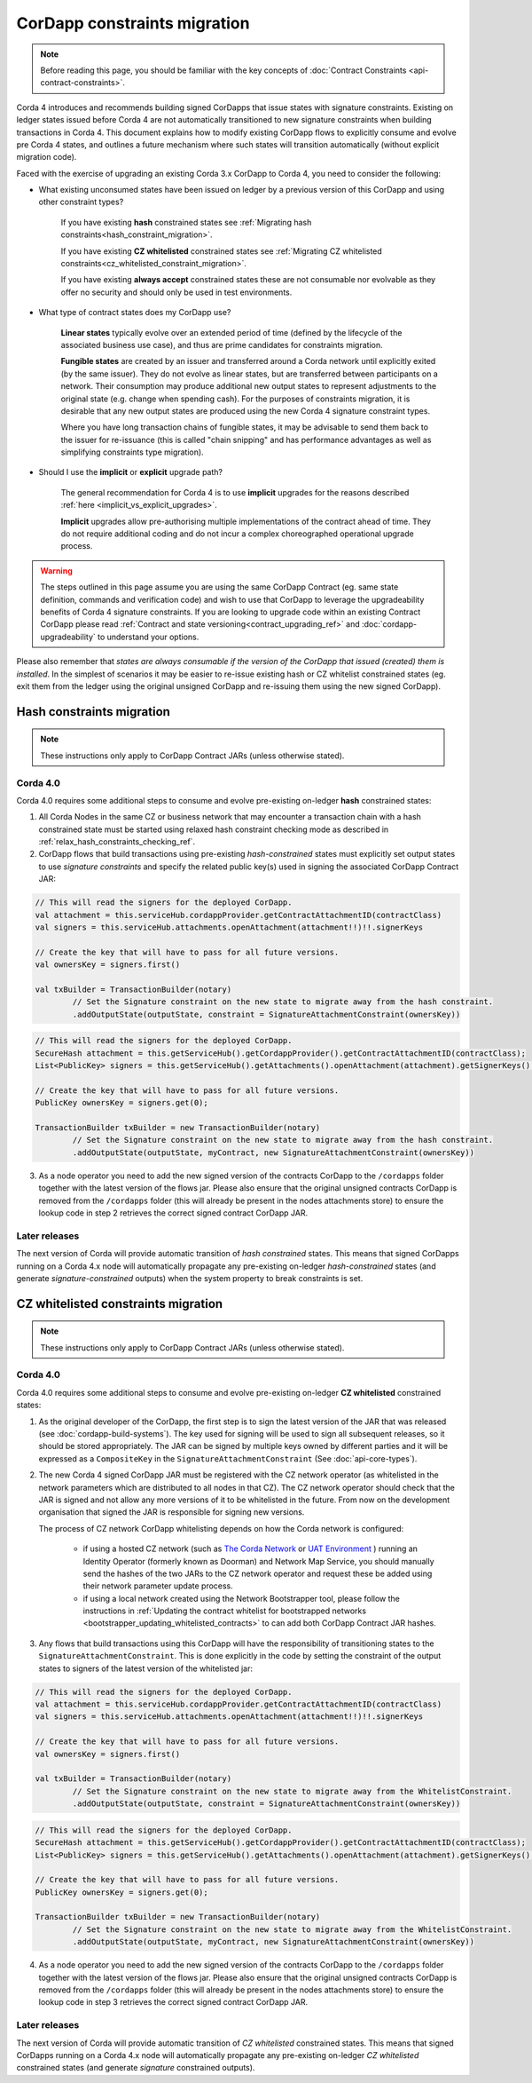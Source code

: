 .. highlight:: kotlin
.. role:: kotlin(code)
    :language: kotlin
.. raw:: html


   <script type="text/javascript" src="_static/jquery.js"></script>
   <script type="text/javascript" src="_static/codesets.js"></script>

CorDapp constraints migration
=============================

.. note:: Before reading this page, you should be familiar with the key concepts of :doc:`Contract Constraints <api-contract-constraints>`.

Corda 4 introduces and recommends building signed CorDapps that issue states with signature constraints.
Existing on ledger states issued before Corda 4 are not automatically transitioned to new signature constraints when building transactions in Corda 4.
This document explains how to modify existing CorDapp flows to explicitly consume and evolve pre Corda 4 states, and outlines a future mechanism
where such states will transition automatically (without explicit migration code).

Faced with the exercise of upgrading an existing Corda 3.x CorDapp to Corda 4, you need to consider the following:

* What existing unconsumed states have been issued on ledger by a previous version of this CorDapp and using other constraint types?

   If you have existing **hash** constrained states see :ref:`Migrating hash constraints<hash_constraint_migration>`.

   If you have existing **CZ whitelisted** constrained states see :ref:`Migrating CZ whitelisted constraints<cz_whitelisted_constraint_migration>`.

   If you have existing **always accept** constrained states these are not consumable nor evolvable as they offer no security and should only
   be used in test environments.

* What type of contract states does my CorDapp use?

   **Linear states** typically evolve over an extended period of time (defined by the lifecycle of the associated business use case), and
   thus are prime candidates for constraints migration.

   **Fungible states** are created by an issuer and transferred around a Corda network until explicitly exited (by the same issuer).
   They do not evolve as linear states, but are transferred between participants on a network. Their consumption may produce additional new
   output states to represent adjustments to the original state (e.g. change when spending cash). For the purposes of constraints migration,
   it is desirable that any new output states are produced using the new Corda 4 signature constraint types.

   Where you have long transaction chains of fungible states, it may be advisable to send them back to the issuer for re-issuance (this is
   called "chain snipping" and has performance advantages as well as simplifying constraints type migration).

* Should I use the **implicit** or **explicit** upgrade path?

   The general recommendation for Corda 4 is to use **implicit** upgrades for the reasons described :ref:`here <implicit_vs_explicit_upgrades>`.

   **Implicit** upgrades allow pre-authorising multiple implementations of the contract ahead of time.
   They do not require additional coding and do not incur a complex choreographed operational upgrade process.

.. warning:: The steps outlined in this page assume you are using the same CorDapp Contract (eg. same state definition, commands and verification code) and
   wish to use that CorDapp to leverage the upgradeability benefits of Corda 4 signature constraints. If you are looking to upgrade code within an existing
   Contract CorDapp please read :ref:`Contract and state versioning<contract_upgrading_ref>` and :doc:`cordapp-upgradeability` to understand your options.

Please also remember that *states are always consumable if the version of the CorDapp that issued (created) them is installed*.
In the simplest of scenarios it may be easier to re-issue existing hash or CZ whitelist constrained states (eg. exit them from the ledger using
the original unsigned CorDapp and re-issuing them using the new signed CorDapp).

.. _hash_constraint_migration:

Hash constraints migration
--------------------------

.. note:: These instructions only apply to CorDapp Contract JARs (unless otherwise stated).

Corda 4.0
~~~~~~~~~

Corda 4.0 requires some additional steps to consume and evolve pre-existing on-ledger **hash** constrained states:

1. All Corda Nodes in the same CZ or business network that may encounter a transaction chain with a hash constrained state must be started using
   relaxed hash constraint checking mode as described in :ref:`relax_hash_constraints_checking_ref`.

2. CorDapp flows that build transactions using pre-existing *hash-constrained* states must explicitly set output states to use *signature constraints*
   and specify the related public key(s) used in signing the associated CorDapp Contract JAR:

.. container:: codeset

    .. sourcecode:: kotlin

        // This will read the signers for the deployed CorDapp.
        val attachment = this.serviceHub.cordappProvider.getContractAttachmentID(contractClass)
        val signers = this.serviceHub.attachments.openAttachment(attachment!!)!!.signerKeys

        // Create the key that will have to pass for all future versions.
        val ownersKey = signers.first()

        val txBuilder = TransactionBuilder(notary)
                // Set the Signature constraint on the new state to migrate away from the hash constraint.
                .addOutputState(outputState, constraint = SignatureAttachmentConstraint(ownersKey))

    .. sourcecode:: java

        // This will read the signers for the deployed CorDapp.
        SecureHash attachment = this.getServiceHub().getCordappProvider().getContractAttachmentID(contractClass);
        List<PublicKey> signers = this.getServiceHub().getAttachments().openAttachment(attachment).getSignerKeys();

        // Create the key that will have to pass for all future versions.
        PublicKey ownersKey = signers.get(0);

        TransactionBuilder txBuilder = new TransactionBuilder(notary)
                // Set the Signature constraint on the new state to migrate away from the hash constraint.
                .addOutputState(outputState, myContract, new SignatureAttachmentConstraint(ownersKey))

3. As a node operator you need to add the new signed version of the contracts CorDapp to the ``/cordapps`` folder together with the latest version of the flows jar.
   Please also ensure that the original unsigned contracts CorDapp is removed from the ``/cordapps`` folder (this will already be present in the
   nodes attachments store) to ensure the lookup code in step 2 retrieves the correct signed contract CorDapp JAR.

Later releases
~~~~~~~~~~~~~~

The next version of Corda will provide automatic transition of *hash constrained* states. This means that signed CorDapps running on a Corda 4.x node will
automatically propagate any pre-existing on-ledger *hash-constrained* states (and generate *signature-constrained* outputs) when the system property
to break constraints is set.

.. _cz_whitelisted_constraint_migration:

CZ whitelisted constraints migration
-------------------------------------

.. note:: These instructions only apply to CorDapp Contract JARs (unless otherwise stated).

Corda 4.0
~~~~~~~~~

Corda 4.0 requires some additional steps to consume and evolve pre-existing on-ledger **CZ whitelisted** constrained states:

1. As the original developer of the CorDapp, the first step is to sign the latest version of the JAR that was released (see :doc:`cordapp-build-systems`).
   The key used for signing will be used to sign all subsequent releases, so it should be stored appropriately. The JAR can be signed by multiple keys owned
   by different parties and it will be expressed as a ``CompositeKey`` in the ``SignatureAttachmentConstraint`` (See :doc:`api-core-types`).

2. The new Corda 4 signed CorDapp JAR must be registered with the CZ network operator (as whitelisted in the network parameters which are distributed
   to all nodes in that CZ). The CZ network operator should check that the JAR is signed and not allow any more versions of it to be whitelisted in the future.
   From now on the development organisation that signed the JAR is responsible for signing new versions.

   The process of CZ network CorDapp whitelisting depends on how the Corda network is configured:

    - if using a hosted CZ network (such as `The Corda Network <https://docs.corda.net/head/corda-network/index.html>`_ or
      `UAT Environment <https://docs.corda.net/head/corda-network/UAT.html>`_ ) running an Identity Operator (formerly known as Doorman) and
      Network Map Service, you should manually send the hashes of the two JARs to the CZ network operator and request these be added using
      their network parameter update process.

    - if using a local network created using the Network Bootstrapper tool, please follow the instructions in
      :ref:`Updating the contract whitelist for bootstrapped networks <bootstrapper_updating_whitelisted_contracts>` to can add both CorDapp Contract JAR hashes.

3. Any flows that build transactions using this CorDapp will have the responsibility of transitioning states to the ``SignatureAttachmentConstraint``.
   This is done explicitly in the code by setting the constraint of the output states to signers of the latest version of the whitelisted jar:

.. container:: codeset

    .. sourcecode:: kotlin

        // This will read the signers for the deployed CorDapp.
        val attachment = this.serviceHub.cordappProvider.getContractAttachmentID(contractClass)
        val signers = this.serviceHub.attachments.openAttachment(attachment!!)!!.signerKeys

        // Create the key that will have to pass for all future versions.
        val ownersKey = signers.first()

        val txBuilder = TransactionBuilder(notary)
                // Set the Signature constraint on the new state to migrate away from the WhitelistConstraint.
                .addOutputState(outputState, constraint = SignatureAttachmentConstraint(ownersKey))

    .. sourcecode:: java

        // This will read the signers for the deployed CorDapp.
        SecureHash attachment = this.getServiceHub().getCordappProvider().getContractAttachmentID(contractClass);
        List<PublicKey> signers = this.getServiceHub().getAttachments().openAttachment(attachment).getSignerKeys();

        // Create the key that will have to pass for all future versions.
        PublicKey ownersKey = signers.get(0);

        TransactionBuilder txBuilder = new TransactionBuilder(notary)
                // Set the Signature constraint on the new state to migrate away from the WhitelistConstraint.
                .addOutputState(outputState, myContract, new SignatureAttachmentConstraint(ownersKey))

4. As a node operator you need to add the new signed version of the contracts CorDapp to the ``/cordapps`` folder together with the latest version of the flows jar.
   Please also ensure that the original unsigned contracts CorDapp is removed from the ``/cordapps`` folder (this will already be present in the
   nodes attachments store) to ensure the lookup code in step 3 retrieves the correct signed contract CorDapp JAR.

Later releases
~~~~~~~~~~~~~~

The next version of Corda will provide automatic transition of *CZ whitelisted* constrained states. This means that signed CorDapps running on a Corda 4.x node will
automatically propagate any pre-existing on-ledger *CZ whitelisted* constrained states (and generate *signature* constrained outputs).
